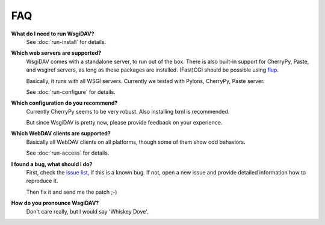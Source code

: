 *****
 FAQ
*****

**What do I need to run WsgiDAV?**
    See :doc:`run-install` for details.

**Which web servers are supported?**
    WsgiDAV comes with a standalone server, to run out of the box.
    There is also built-in support for CherryPy, Paste, and wsgiref servers, as
    long as these packages are installed.
    (Fast)CGI should be possible using `flup <http://trac.saddi.com/flup>`_.

    Basically, it runs with all WSGI servers. Currently we tested with Pylons,
    CherryPy, Paste server.

    See :doc:`run-configure` for details.

**Which configuration do you recommend?**
    Currently CherryPy seems to be very robust. Also installing lxml is
    recommended.

    But since WsgiDAV is pretty new, please provide feedback on your experience.

**Which WebDAV clients are supported?**
    Basically all WebDAV clients on all platforms, though some of them show odd
    behaviors.

    See :doc:`run-access` for details.

**I found a bug, what should I do?**
    First, check the `issue list <https://github.com/mar10/wsgidav/issues>`_,
    if this is a known bug.
    If not, open a new issue and provide detailed information how to reproduce
    it.

    Then fix it and send me the patch ;-)

**How do you pronounce WsgiDAV?**
    Don't care really, but I would say 'Whiskey Dove'.

